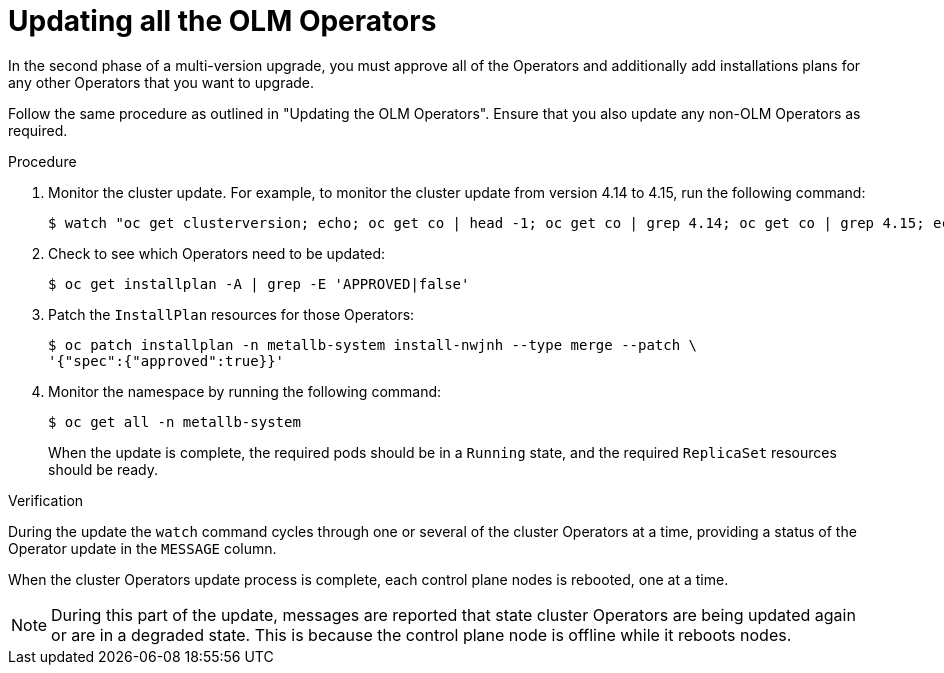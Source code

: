 // Module included in the following assemblies:
//
// * edge_computing/day_2_core_cnf_clusters/updating/telco-update-completing-the-update.adoc

:_mod-docs-content-type: PROCEDURE
[id="telco-update-updating-all-the-olm-operators_{context}"]
= Updating all the OLM Operators

In the second phase of a multi-version upgrade, you must approve all of the Operators and additionally add installations plans for any other Operators that you want to upgrade.

Follow the same procedure as outlined in "Updating the OLM Operators".
Ensure that you also update any non-OLM Operators as required.

.Procedure
. Monitor the cluster update.
For example, to monitor the cluster update from version 4.14 to 4.15, run the following command:
+
[source,terminal]
----
$ watch "oc get clusterversion; echo; oc get co | head -1; oc get co | grep 4.14; oc get co | grep 4.15; echo; oc get no; echo; oc get po -A | grep -E -iv 'running|complete'"
----

. Check to see which Operators need to be updated:
+
[source,terminal]
----
$ oc get installplan -A | grep -E 'APPROVED|false'
----

. Patch the `InstallPlan` resources for those Operators:
+
[source,terminal]
----
$ oc patch installplan -n metallb-system install-nwjnh --type merge --patch \
'{"spec":{"approved":true}}'
----

. Monitor the namespace by running the following command:
+
[source,terminal]
----
$ oc get all -n metallb-system
----
+
When the update is complete, the required pods should be in a `Running` state, and the required `ReplicaSet` resources should be ready.

.Verification
During the update the `watch` command cycles through one or several of the cluster Operators at a time, providing a status of the Operator update in the `MESSAGE` column.

When the cluster Operators update process is complete, each control plane nodes is rebooted, one at a time.

[NOTE]
====
During this part of the update, messages are reported that state cluster Operators are being updated again or are in a degraded state.
This is because the control plane node is offline while it reboots nodes.
====